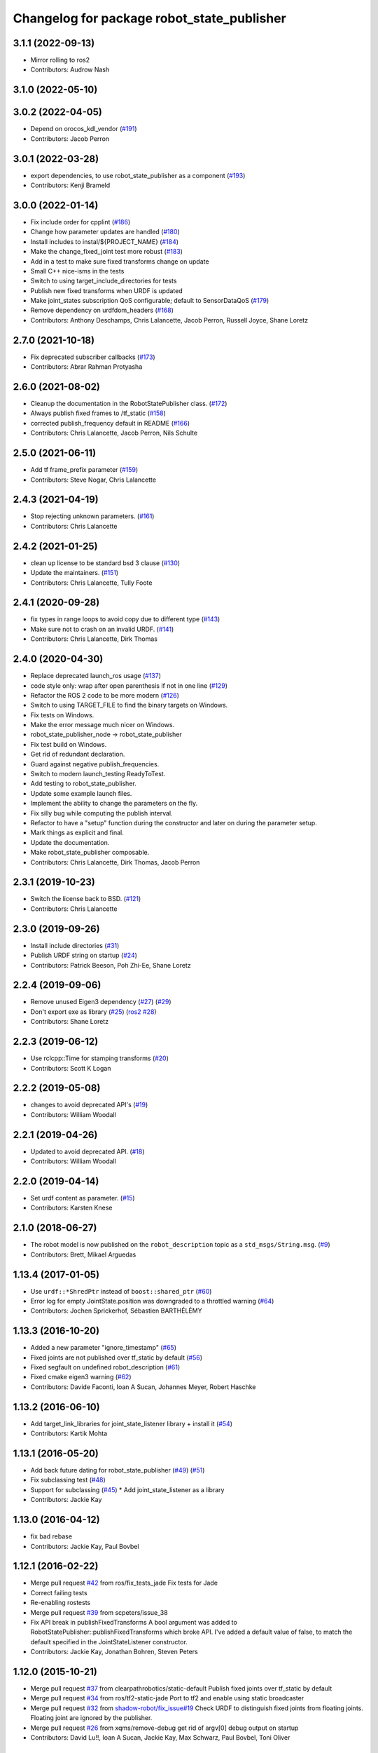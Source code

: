 ^^^^^^^^^^^^^^^^^^^^^^^^^^^^^^^^^^^^^^^^^^^
Changelog for package robot_state_publisher
^^^^^^^^^^^^^^^^^^^^^^^^^^^^^^^^^^^^^^^^^^^

3.1.1 (2022-09-13)
------------------
* Mirror rolling to ros2
* Contributors: Audrow Nash

3.1.0 (2022-05-10)
------------------

3.0.2 (2022-04-05)
------------------
* Depend on orocos_kdl_vendor (`#191 <https://github.com/ros/robot_state_publisher/issues/191>`_)
* Contributors: Jacob Perron

3.0.1 (2022-03-28)
------------------
* export dependencies, to use robot_state_publisher as a component (`#193 <https://github.com/ros/robot_state_publisher/issues/193>`_)
* Contributors: Kenji Brameld

3.0.0 (2022-01-14)
------------------
* Fix include order for cpplint (`#186 <https://github.com/ros/robot_state_publisher/issues/186>`_)
* Change how parameter updates are handled (`#180 <https://github.com/ros/robot_state_publisher/issues/180>`_)
* Install includes to instal/${PROJECT_NAME} (`#184 <https://github.com/ros/robot_state_publisher/issues/184>`_)
* Make the change_fixed_joint test more robust (`#183 <https://github.com/ros/robot_state_publisher/issues/183>`_)
* Add in a test to make sure fixed transforms change on update
* Small C++ nice-isms in the tests
* Switch to using target_include_directories for tests
* Publish new fixed transforms when URDF is updated
* Make joint_states subscription QoS configurable; default to SensorDataQoS (`#179 <https://github.com/ros/robot_state_publisher/issues/179>`_)
* Remove dependency on urdfdom_headers (`#168 <https://github.com/ros/robot_state_publisher/issues/168>`_)
* Contributors: Anthony Deschamps, Chris Lalancette, Jacob Perron, Russell Joyce, Shane Loretz

2.7.0 (2021-10-18)
------------------
* Fix deprecated subscriber callbacks (`#173 <https://github.com/ros/robot_state_publisher/issues/173>`_)
* Contributors: Abrar Rahman Protyasha

2.6.0 (2021-08-02)
------------------
* Cleanup the documentation in the RobotStatePublisher class. (`#172 <https://github.com/ros/robot_state_publisher/issues/172>`_)
* Always publish fixed frames to /tf_static (`#158 <https://github.com/ros/robot_state_publisher/issues/158>`_)
* corrected publish_frequency default in README (`#166 <https://github.com/ros/robot_state_publisher/issues/166>`_)
* Contributors: Chris Lalancette, Jacob Perron, Nils Schulte

2.5.0 (2021-06-11)
------------------
* Add tf frame_prefix parameter (`#159 <https://github.com/ros/robot_state_publisher/issues/159>`_)
* Contributors: Steve Nogar, Chris Lalancette

2.4.3 (2021-04-19)
------------------
* Stop rejecting unknown parameters. (`#161 <https://github.com/ros/robot_state_publisher/issues/161>`_)
* Contributors: Chris Lalancette

2.4.2 (2021-01-25)
------------------
* clean up license to be standard bsd 3 clause (`#130 <https://github.com/ros/robot_state_publisher/issues/130>`_)
* Update the maintainers. (`#151 <https://github.com/ros/robot_state_publisher/issues/151>`_)
* Contributors: Chris Lalancette, Tully Foote

2.4.1 (2020-09-28)
------------------
* fix types in range loops to avoid copy due to different type (`#143 <https://github.com/ros/robot_state_publisher/issues/143>`_)
* Make sure not to crash on an invalid URDF. (`#141 <https://github.com/ros/robot_state_publisher/issues/141>`_)
* Contributors: Chris Lalancette, Dirk Thomas

2.4.0 (2020-04-30)
------------------
* Replace deprecated launch_ros usage (`#137 <https://github.com/ros/robot_state_publisher/issues/137>`_)
* code style only: wrap after open parenthesis if not in one line (`#129 <https://github.com/ros/robot_state_publisher/issues/129>`_)
* Refactor the ROS 2 code to be more modern (`#126 <https://github.com/ros/robot_state_publisher/issues/126>`_)
* Switch to using TARGET_FILE to find the binary targets on Windows.
* Fix tests on Windows.
* Make the error message much nicer on Windows.
* robot_state_publisher_node -> robot_state_publisher
* Fix test build on Windows.
* Get rid of redundant declaration.
* Guard against negative publish_frequencies.
* Switch to modern launch_testing ReadyToTest.
* Add testing to robot_state_publisher.
* Update some example launch files.
* Implement the ability to change the parameters on the fly.
* Fix silly bug while computing the publish interval.
* Refactor to have a "setup" function during the constructor and later on during the parameter setup.
* Mark things as explicit and final.
* Update the documentation.
* Make robot_state_publisher composable.
* Contributors: Chris Lalancette, Dirk Thomas, Jacob Perron

2.3.1 (2019-10-23)
------------------
* Switch the license back to BSD. (`#121 <https://github.com/ros/robot_state_publisher/issues/121>`_)
* Contributors: Chris Lalancette

2.3.0 (2019-09-26)
------------------
* Install include directories (`#31 <https://github.com/ros2/robot_state_publisher/issues/31>`_)
* Publish URDF string on startup (`#24 <https://github.com/ros2/robot_state_publisher/issues/24>`_)
* Contributors: Patrick Beeson, Poh Zhi-Ee, Shane Loretz

2.2.4 (2019-09-06)
------------------
* Remove unused Eigen3 dependency (`#27 <https://github.com/ros2/robot_state_publisher/issues/27>`_) (`#29 <https://github.com/ros2/robot_state_publisher/issues/29>`_)
* Don't export exe as library (`#25 <https://github.com/ros2/robot_state_publisher/issues/25>`_) (`ros2 #28 <https://github.com/ros2/robot_state_publisher/issues/28>`_)
* Contributors: Shane Loretz

2.2.3 (2019-06-12)
------------------
* Use rclcpp::Time for stamping transforms (`#20 <https://github.com/ros2/robot_state_publisher/issues/20>`_)
* Contributors: Scott K Logan

2.2.2 (2019-05-08)
------------------
* changes to avoid deprecated API's (`#19 <https://github.com/ros2/robot_state_publisher/issues/19>`_)
* Contributors: William Woodall

2.2.1 (2019-04-26)
------------------
* Updated to avoid deprecated API. (`#18 <https://github.com/ros2/robot_state_publisher/issues/18>`_)
* Contributors: William Woodall

2.2.0 (2019-04-14)
------------------
* Set urdf content as parameter. (`#15 <https://github.com/ros2/robot_state_publisher/issues/15>`_)
* Contributors: Karsten Knese

2.1.0 (2018-06-27)
------------------
* The robot model is now published on the ``robot_description`` topic as a ``std_msgs/String.msg``. (`#9 <https://github.com/ros2/robot_state_publisher/issues/9>`_)
* Contributors: Brett, Mikael Arguedas

1.13.4 (2017-01-05)
-------------------
* Use ``urdf::*ShredPtr`` instead of ``boost::shared_ptr`` (`#60 <https://github.com/ros/robot_state_publisher/issues/60>`_)
* Error log for empty JointState.position was downgraded to a throttled warning (`#64 <https://github.com/ros/robot_state_publisher/issues/64>`_)
* Contributors: Jochen Sprickerhof, Sébastien BARTHÉLÉMY

1.13.3 (2016-10-20)
-------------------
* Added a new parameter "ignore_timestamp" (`#65 <https://github.com/ros/robot_state_publisher/issues/65>`_)
* Fixed joints are not published over tf_static by default (`#56 <https://github.com/ros/robot_state_publisher/issues/56>`_)
* Fixed segfault on undefined robot_description (`#61 <https://github.com/ros/robot_state_publisher/issues/61>`_)
* Fixed cmake eigen3 warning (`#62 <https://github.com/ros/robot_state_publisher/issues/62>`_)
* Contributors: Davide Faconti, Ioan A Sucan, Johannes Meyer, Robert Haschke

1.13.2 (2016-06-10)
-------------------
* Add target_link_libraries for joint_state_listener library + install it (`#54 <https://github.com/ros/robot_state_publisher//issues/54>`_)
* Contributors: Kartik Mohta

1.13.1 (2016-05-20)
-------------------
* Add back future dating for robot_state_publisher (`#49 <https://github.com/ros/robot_state_publisher/issues/49>`_) (`#51 <https://github.com/ros/robot_state_publisher/issues/51>`_)
* Fix subclassing test (`#48 <https://github.com/ros/robot_state_publisher/issues/48>`_)
* Support for subclassing (`#45 <https://github.com/ros/robot_state_publisher/issues/45>`_)
  * Add joint_state_listener as a library
* Contributors: Jackie Kay

1.13.0 (2016-04-12)
-------------------
* fix bad rebase
* Contributors: Jackie Kay, Paul Bovbel

1.12.1 (2016-02-22)
-------------------
* Merge pull request `#42 <https://github.com/ros/robot_state_publisher/issues/42>`_ from ros/fix_tests_jade
  Fix tests for Jade
* Correct failing tests
* Re-enabling rostests
* Merge pull request `#39 <https://github.com/ros/robot_state_publisher/issues/39>`_ from scpeters/issue_38
* Fix API break in publishFixedTransforms
  A bool argument was added to
  RobotStatePublisher::publishFixedTransforms
  which broke API.
  I've added a default value of false, to match
  the default specified in the JointStateListener
  constructor.
* Contributors: Jackie Kay, Jonathan Bohren, Steven Peters

1.12.0 (2015-10-21)
-------------------
* Merge pull request `#37 <https://github.com/ros/robot_state_publisher/issues/37>`_ from clearpathrobotics/static-default
  Publish fixed joints over tf_static by default
* Merge pull request `#34 <https://github.com/ros/robot_state_publisher/issues/34>`_ from ros/tf2-static-jade
  Port to tf2 and enable using static broadcaster
* Merge pull request `#32 <https://github.com/ros/robot_state_publisher/issues/32>`_ from `shadow-robot/fix_issue#19 <https://github.com/shadow-robot/fix_issue/issues/19>`_
  Check URDF to distinguish fixed joints from floating joints. Floating joint are ignored by the publisher.
* Merge pull request `#26 <https://github.com/ros/robot_state_publisher/issues/26>`_ from xqms/remove-debug
  get rid of argv[0] debug output on startup
* Contributors: David Lu!!, Ioan A Sucan, Jackie Kay, Max Schwarz, Paul Bovbel, Toni Oliver

1.11.1 (2016-02-22)
-------------------
* Merge pull request `#41 <https://github.com/ros/robot_state_publisher/issues/41>`_ from ros/fix_tests_indigo
  Re-enable and clean up rostests
* Correct failing tests
* Re-enabling rostests
* Fix API break in publishFixedTransforms
  A bool argument was added to
  RobotStatePublisher::publishFixedTransforms
  which broke API.
  I've added a default value of false, to match
  the default specified in the JointStateListener
  constructor.
* Contributors: Jackie Kay, Jonathan Bohren, Steven Peters

1.11.0 (2015-10-21)
-------------------
* Merge pull request `#28 <https://github.com/ros/robot_state_publisher/issues/28>`_ from clearpathrobotics/tf2-static

1.10.4 (2014-11-30)
-------------------
* Merge pull request `#21 <https://github.com/ros/robot_state_publisher/issues/21>`_ from rcodddow/patch-1
* Fix for joint transforms not being published anymore after a clock reset (e.g. when playing a bagfile and looping)
* Contributors: Ioan A Sucan, Robert Codd-Downey, Timm Linder

1.10.3 (2014-07-24)
-------------------
* add version depend on orocos_kdl >= 1.3.0
  Conflicts:
  package.xml
* Update KDL SegmentMap interface to optionally use shared pointers
  The KDL Tree API optionally uses shared pointers on platforms where
  the STL containers don't support incomplete types.
* Contributors: Brian Jensen, William Woodall

1.10.0 (2014-03-03)
-------------------
* minor style fixes
* Add support for mimic tag.
* Contributors: Ioan Sucan, Konrad Banachowicz
